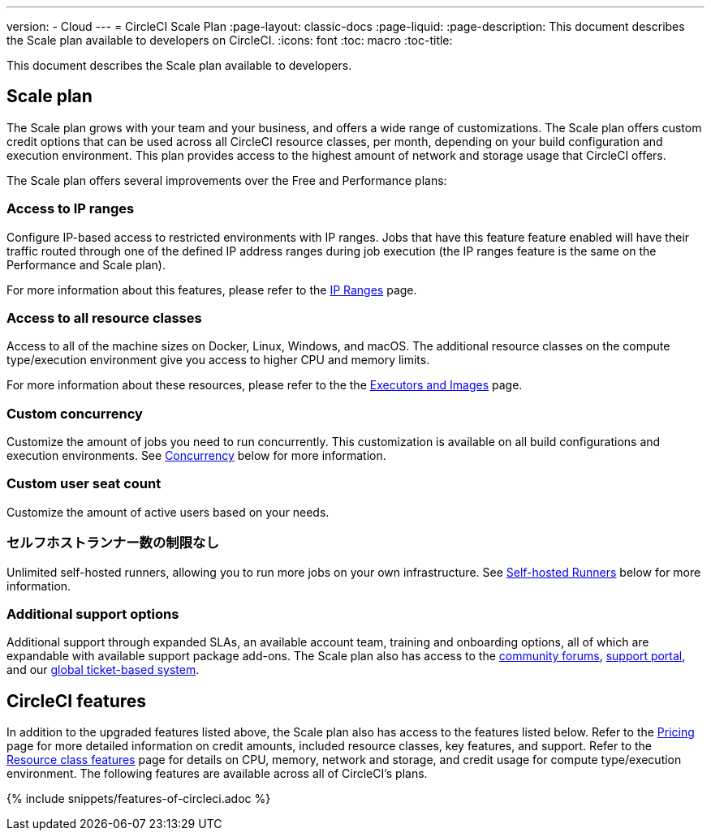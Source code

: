 ---

version:
- Cloud
---
= CircleCI Scale Plan
:page-layout: classic-docs
:page-liquid:
:page-description: This document describes the Scale plan available to developers on CircleCI.
:icons: font
:toc: macro
:toc-title:

This document describes the Scale plan available to developers.

== Scale plan

The Scale plan grows with your team and your business, and offers a wide range of customizations. The Scale plan offers custom credit options that can be used across all CircleCI resource classes, per month, depending on your build configuration and execution environment. This plan provides access to the highest amount of network and storage usage that CircleCI offers.

The Scale plan offers several improvements over the Free and Performance plans:

=== Access to IP ranges

Configure IP-based access to restricted environments with IP ranges. Jobs that have this feature feature enabled will have their traffic routed through one of the defined IP address ranges during job execution (the IP ranges feature is the same on the Performance and Scale plan).

For more information about this features, please refer to the <<ip-ranges#,IP Ranges>> page.

=== Access to all resource classes

Access to all of the machine sizes on Docker, Linux, Windows, and macOS. The additional resource classes on the compute type/execution environment give you access to higher CPU and memory limits.

For more information about these resources, please refer to the the <<executor-intro#,Executors and Images>> page.

=== Custom concurrency

Customize the amount of jobs you need to run concurrently. This customization is available on all build configurations and execution environments. See <<#concurrency,Concurrency>> below for more information.

=== Custom user seat count

Customize the amount of active users based on your needs.

=== セルフホストランナー数の制限なし

Unlimited self-hosted runners, allowing you to run more jobs on your own infrastructure. See <<#self-hosted-runners,Self-hosted Runners>> below for more information.

=== Additional support options

Additional support through expanded SLAs, an available account team, training and onboarding options, all of which are expandable with available support package add-ons. The Scale plan also has access to the https://discuss.circleci.com/[community forums], https://support.circleci.com/hc/en-us[support portal], and our https://support.circleci.com/hc/en-us/requests/new[global ticket-based system].

== CircleCI features

In addition to the upgraded features listed above, the Scale plan also has access to the features listed below. Refer to the https://circleci.com/pricing/[Pricing] page for more detailed information on credit amounts, included resource classes, key features, and support. Refer to the https://circleci.com/product/features/resource-classes/[Resource class features] page for details on CPU, memory, network and storage, and credit usage for compute type/execution environment. The following features are available across all of CircleCI's plans.

{% include snippets/features-of-circleci.adoc %}